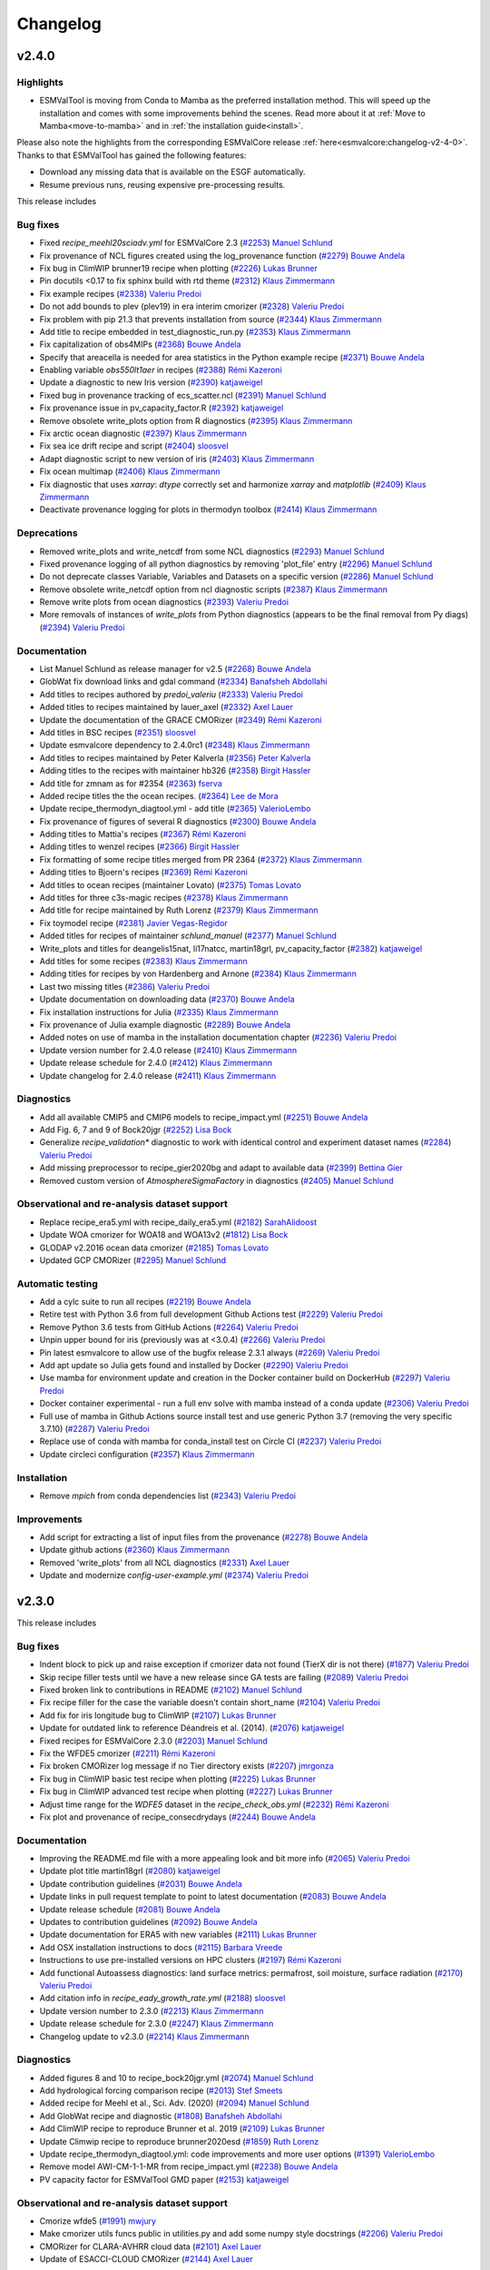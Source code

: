 .. _changelog:

Changelog
=========

.. _changelog-v2-4-0:

v2.4.0
------

Highlights
~~~~~~~~~~

- ESMValTool is moving from Conda to Mamba as the preferred installation method. This will speed up the
  installation and comes with some improvements behind the scenes.
  Read more about it at :ref:`Move to Mamba<move-to-mamba>` and in :ref:`the installation guide<install>`.

Please also note the highlights from the corresponding ESMValCore release :ref:`here<esmvalcore:changelog-v2-4-0>`.
Thanks to that ESMValTool has gained the following features:

- Download any missing data that is available on the ESGF automatically.
- Resume previous runs, reusing expensive pre-processing results.


This release includes

Bug fixes
~~~~~~~~~

-  Fixed `recipe_meehl20sciadv.yml` for ESMValCore 2.3 (`#2253 <https://github.com/ESMValGroup/ESMValTool/pull/2253>`__) `Manuel Schlund <https://github.com/schlunma>`__
-  Fix provenance of NCL figures created using the log_provenance function (`#2279 <https://github.com/ESMValGroup/ESMValTool/pull/2279>`__) `Bouwe Andela <https://github.com/bouweandela>`__
-  Fix bug in ClimWIP brunner19 recipe when plotting (`#2226 <https://github.com/ESMValGroup/ESMValTool/pull/2226>`__) `Lukas Brunner <https://github.com/lukasbrunner>`__
-  Pin docutils <0.17 to fix sphinx build with rtd theme (`#2312 <https://github.com/ESMValGroup/ESMValTool/pull/2312>`__) `Klaus Zimmermann <https://github.com/zklaus>`__
-  Fix example recipes (`#2338 <https://github.com/ESMValGroup/ESMValTool/pull/2338>`__) `Valeriu Predoi <https://github.com/valeriupredoi>`__
-  Do not add bounds to plev (plev19) in era interim cmorizer (`#2328 <https://github.com/ESMValGroup/ESMValTool/pull/2328>`__) `Valeriu Predoi <https://github.com/valeriupredoi>`__
-  Fix problem with pip 21.3 that prevents installation from source (`#2344 <https://github.com/ESMValGroup/ESMValTool/pull/2344>`__) `Klaus Zimmermann <https://github.com/zklaus>`__
-  Add title to recipe embedded in test_diagnostic_run.py (`#2353 <https://github.com/ESMValGroup/ESMValTool/pull/2353>`__) `Klaus Zimmermann <https://github.com/zklaus>`__
-  Fix capitalization of obs4MIPs (`#2368 <https://github.com/ESMValGroup/ESMValTool/pull/2368>`__) `Bouwe Andela <https://github.com/bouweandela>`__
-  Specify that areacella is needed for area statistics in the Python example recipe (`#2371 <https://github.com/ESMValGroup/ESMValTool/pull/2371>`__) `Bouwe Andela <https://github.com/bouweandela>`__
-  Enabling variable `obs550lt1aer` in recipes (`#2388 <https://github.com/ESMValGroup/ESMValTool/pull/2388>`__) `Rémi Kazeroni <https://github.com/remi-kazeroni>`__
-  Update a diagnostic to new Iris version (`#2390 <https://github.com/ESMValGroup/ESMValTool/pull/2390>`__) `katjaweigel <https://github.com/katjaweigel>`__
-  Fixed bug in provenance tracking of ecs_scatter.ncl (`#2391 <https://github.com/ESMValGroup/ESMValTool/pull/2391>`__) `Manuel Schlund <https://github.com/schlunma>`__
-  Fix provenance issue in pv_capacity_factor.R (`#2392 <https://github.com/ESMValGroup/ESMValTool/pull/2392>`__) `katjaweigel <https://github.com/katjaweigel>`__
-  Remove obsolete write_plots option from R diagnostics (`#2395 <https://github.com/ESMValGroup/ESMValTool/pull/2395>`__) `Klaus Zimmermann <https://github.com/zklaus>`__
-  Fix arctic ocean diagnostic (`#2397 <https://github.com/ESMValGroup/ESMValTool/pull/2397>`__) `Klaus Zimmermann <https://github.com/zklaus>`__
-  Fix sea ice drift recipe and script (`#2404 <https://github.com/ESMValGroup/ESMValTool/pull/2404>`__) `sloosvel <https://github.com/sloosvel>`__
-  Adapt diagnostic script to new version of iris (`#2403 <https://github.com/ESMValGroup/ESMValTool/pull/2403>`__) `Klaus Zimmermann <https://github.com/zklaus>`__
-  Fix ocean multimap (`#2406 <https://github.com/ESMValGroup/ESMValTool/pull/2406>`__) `Klaus Zimmermann <https://github.com/zklaus>`__
-  Fix diagnostic that uses `xarray`: `dtype` correctly set and harmonize `xarray` and `matplotlib` (`#2409 <https://github.com/ESMValGroup/ESMValTool/pull/2409>`__) `Klaus Zimmermann <https://github.com/zklaus>`__
-  Deactivate provenance logging for plots in thermodyn toolbox (`#2414 <https://github.com/ESMValGroup/ESMValTool/pull/2414>`__) `Klaus Zimmermann <https://github.com/zklaus>`__

Deprecations
~~~~~~~~~~~~

-  Removed write_plots and write_netcdf from some NCL diagnostics (`#2293 <https://github.com/ESMValGroup/ESMValTool/pull/2293>`__) `Manuel Schlund <https://github.com/schlunma>`__
-  Fixed provenance logging of all python diagnostics by removing 'plot_file' entry (`#2296 <https://github.com/ESMValGroup/ESMValTool/pull/2296>`__) `Manuel Schlund <https://github.com/schlunma>`__
-  Do not deprecate classes Variable, Variables and Datasets on a specific version (`#2286 <https://github.com/ESMValGroup/ESMValTool/pull/2286>`__) `Manuel Schlund <https://github.com/schlunma>`__
-  Remove obsolete write_netcdf option from ncl diagnostic scripts (`#2387 <https://github.com/ESMValGroup/ESMValTool/pull/2387>`__) `Klaus Zimmermann <https://github.com/zklaus>`__
-  Remove write plots from ocean diagnostics (`#2393 <https://github.com/ESMValGroup/ESMValTool/pull/2393>`__) `Valeriu Predoi <https://github.com/valeriupredoi>`__
-  More removals of instances of `write_plots` from Python diagnostics (appears to be the final removal from Py diags) (`#2394 <https://github.com/ESMValGroup/ESMValTool/pull/2394>`__) `Valeriu Predoi <https://github.com/valeriupredoi>`__

Documentation
~~~~~~~~~~~~~

-  List Manuel Schlund as release manager for v2.5 (`#2268 <https://github.com/ESMValGroup/ESMValTool/pull/2268>`__) `Bouwe Andela <https://github.com/bouweandela>`__
-  GlobWat fix download links and gdal command (`#2334 <https://github.com/ESMValGroup/ESMValTool/pull/2334>`__) `Banafsheh Abdollahi <https://github.com/babdollahi>`__
-  Add titles to recipes authored by `predoi_valeriu` (`#2333 <https://github.com/ESMValGroup/ESMValTool/pull/2333>`__) `Valeriu Predoi <https://github.com/valeriupredoi>`__
-  Added titles to recipes maintained by lauer_axel (`#2332 <https://github.com/ESMValGroup/ESMValTool/pull/2332>`__) `Axel Lauer <https://github.com/axel-lauer>`__
-  Update the documentation of the GRACE CMORizer (`#2349 <https://github.com/ESMValGroup/ESMValTool/pull/2349>`__) `Rémi Kazeroni <https://github.com/remi-kazeroni>`__
-  Add titles in BSC recipes (`#2351 <https://github.com/ESMValGroup/ESMValTool/pull/2351>`__) `sloosvel <https://github.com/sloosvel>`__
-  Update esmvalcore dependency to 2.4.0rc1 (`#2348 <https://github.com/ESMValGroup/ESMValTool/pull/2348>`__) `Klaus Zimmermann <https://github.com/zklaus>`__
-  Add titles to recipes maintained by Peter Kalverla (`#2356 <https://github.com/ESMValGroup/ESMValTool/pull/2356>`__) `Peter Kalverla <https://github.com/Peter9192>`__
-  Adding titles to the recipes with maintainer hb326 (`#2358 <https://github.com/ESMValGroup/ESMValTool/pull/2358>`__) `Birgit Hassler <https://github.com/hb326>`__
-  Add title for zmnam as for #2354 (`#2363 <https://github.com/ESMValGroup/ESMValTool/pull/2363>`__) `fserva <https://github.com/fserva>`__
-  Added recipe titles the the ocean recipes.  (`#2364 <https://github.com/ESMValGroup/ESMValTool/pull/2364>`__) `Lee de Mora <https://github.com/ledm>`__
-  Update recipe_thermodyn_diagtool.yml - add title (`#2365 <https://github.com/ESMValGroup/ESMValTool/pull/2365>`__) `ValerioLembo <https://github.com/ValerioLembo>`__
-  Fix provenance of figures of several R diagnostics (`#2300 <https://github.com/ESMValGroup/ESMValTool/pull/2300>`__) `Bouwe Andela <https://github.com/bouweandela>`__
-  Adding titles to Mattia's recipes (`#2367 <https://github.com/ESMValGroup/ESMValTool/pull/2367>`__) `Rémi Kazeroni <https://github.com/remi-kazeroni>`__
-  Adding titles to wenzel recipes (`#2366 <https://github.com/ESMValGroup/ESMValTool/pull/2366>`__) `Birgit Hassler <https://github.com/hb326>`__
-  Fix formatting of some recipe titles merged from PR 2364 (`#2372 <https://github.com/ESMValGroup/ESMValTool/pull/2372>`__) `Klaus Zimmermann <https://github.com/zklaus>`__
-  Adding titles to Bjoern's recipes (`#2369 <https://github.com/ESMValGroup/ESMValTool/pull/2369>`__) `Rémi Kazeroni <https://github.com/remi-kazeroni>`__
-  Add titles to ocean recipes (maintainer Lovato) (`#2375 <https://github.com/ESMValGroup/ESMValTool/pull/2375>`__) `Tomas Lovato <https://github.com/tomaslovato>`__
-  Add titles for three c3s-magic recipes (`#2378 <https://github.com/ESMValGroup/ESMValTool/pull/2378>`__) `Klaus Zimmermann <https://github.com/zklaus>`__
-  Add title for recipe maintained by Ruth Lorenz (`#2379 <https://github.com/ESMValGroup/ESMValTool/pull/2379>`__) `Klaus Zimmermann <https://github.com/zklaus>`__
-  Fix toymodel recipe (`#2381 <https://github.com/ESMValGroup/ESMValTool/pull/2381>`__) `Javier Vegas-Regidor <https://github.com/jvegasbsc>`__
-  Added titles for recipes of maintainer `schlund_manuel` (`#2377 <https://github.com/ESMValGroup/ESMValTool/pull/2377>`__) `Manuel Schlund <https://github.com/schlunma>`__
-  Write_plots and titles for deangelis15nat, li17natcc, martin18grl, pv_capacity_factor (`#2382 <https://github.com/ESMValGroup/ESMValTool/pull/2382>`__) `katjaweigel <https://github.com/katjaweigel>`__
-  Add titles for some recipes (`#2383 <https://github.com/ESMValGroup/ESMValTool/pull/2383>`__) `Klaus Zimmermann <https://github.com/zklaus>`__
-  Adding titles for recipes by von Hardenberg and Arnone (`#2384 <https://github.com/ESMValGroup/ESMValTool/pull/2384>`__) `Klaus Zimmermann <https://github.com/zklaus>`__
-  Last two missing titles (`#2386 <https://github.com/ESMValGroup/ESMValTool/pull/2386>`__) `Valeriu Predoi <https://github.com/valeriupredoi>`__
-  Update documentation on downloading data (`#2370 <https://github.com/ESMValGroup/ESMValTool/pull/2370>`__) `Bouwe Andela <https://github.com/bouweandela>`__
-  Fix installation instructions for Julia (`#2335 <https://github.com/ESMValGroup/ESMValTool/pull/2335>`__) `Klaus Zimmermann <https://github.com/zklaus>`__
-  Fix provenance of Julia example diagnostic (`#2289 <https://github.com/ESMValGroup/ESMValTool/pull/2289>`__) `Bouwe Andela <https://github.com/bouweandela>`__
-  Added notes on use of mamba in the installation documentation chapter (`#2236 <https://github.com/ESMValGroup/ESMValTool/pull/2236>`__) `Valeriu Predoi <https://github.com/valeriupredoi>`__
-  Update version number for 2.4.0 release (`#2410 <https://github.com/ESMValGroup/ESMValTool/pull/2410>`__) `Klaus Zimmermann <https://github.com/zklaus>`__
-  Update release schedule for 2.4.0 (`#2412 <https://github.com/ESMValGroup/ESMValTool/pull/2412>`__) `Klaus Zimmermann <https://github.com/zklaus>`__
-  Update changelog for 2.4.0 release (`#2411 <https://github.com/ESMValGroup/ESMValTool/pull/2411>`__) `Klaus Zimmermann <https://github.com/zklaus>`__

Diagnostics
~~~~~~~~~~~

-  Add all available CMIP5 and CMIP6 models to recipe_impact.yml (`#2251 <https://github.com/ESMValGroup/ESMValTool/pull/2251>`__) `Bouwe Andela <https://github.com/bouweandela>`__
-  Add Fig. 6, 7 and 9 of Bock20jgr (`#2252 <https://github.com/ESMValGroup/ESMValTool/pull/2252>`__) `Lisa Bock <https://github.com/LisaBock>`__
-  Generalize `recipe_validation*` diagnostic to work with identical control and experiment dataset names (`#2284 <https://github.com/ESMValGroup/ESMValTool/pull/2284>`__) `Valeriu Predoi <https://github.com/valeriupredoi>`__
-  Add missing preprocessor to recipe_gier2020bg and adapt to available data (`#2399 <https://github.com/ESMValGroup/ESMValTool/pull/2399>`__) `Bettina Gier <https://github.com/bettina-gier>`__
-  Removed custom version of `AtmosphereSigmaFactory` in diagnostics (`#2405 <https://github.com/ESMValGroup/ESMValTool/pull/2405>`__) `Manuel Schlund <https://github.com/schlunma>`__

Observational and re-analysis dataset support
~~~~~~~~~~~~~~~~~~~~~~~~~~~~~~~~~~~~~~~~~~~~~

-  Replace recipe_era5.yml with recipe_daily_era5.yml (`#2182 <https://github.com/ESMValGroup/ESMValTool/pull/2182>`__) `SarahAlidoost <https://github.com/SarahAlidoost>`__
-  Update WOA cmorizer for WOA18 and WOA13v2 (`#1812 <https://github.com/ESMValGroup/ESMValTool/pull/1812>`__) `Lisa Bock <https://github.com/LisaBock>`__
-  GLODAP v2.2016 ocean data cmorizer (`#2185 <https://github.com/ESMValGroup/ESMValTool/pull/2185>`__) `Tomas Lovato <https://github.com/tomaslovato>`__
-  Updated GCP CMORizer (`#2295 <https://github.com/ESMValGroup/ESMValTool/pull/2295>`__) `Manuel Schlund <https://github.com/schlunma>`__

Automatic testing
~~~~~~~~~~~~~~~~~

-  Add a cylc suite to run all recipes (`#2219 <https://github.com/ESMValGroup/ESMValTool/pull/2219>`__) `Bouwe Andela <https://github.com/bouweandela>`__
-  Retire test with Python 3.6 from full development Github Actions test (`#2229 <https://github.com/ESMValGroup/ESMValTool/pull/2229>`__) `Valeriu Predoi <https://github.com/valeriupredoi>`__
-  Remove Python 3.6 tests from GitHub Actions (`#2264 <https://github.com/ESMValGroup/ESMValTool/pull/2264>`__) `Valeriu Predoi <https://github.com/valeriupredoi>`__
-  Unpin upper bound for iris (previously was at <3.0.4) (`#2266 <https://github.com/ESMValGroup/ESMValTool/pull/2266>`__) `Valeriu Predoi <https://github.com/valeriupredoi>`__
-  Pin latest esmvalcore to allow use of the bugfix release 2.3.1 always (`#2269 <https://github.com/ESMValGroup/ESMValTool/pull/2269>`__) `Valeriu Predoi <https://github.com/valeriupredoi>`__
-  Add apt update so Julia gets found and installed by Docker (`#2290 <https://github.com/ESMValGroup/ESMValTool/pull/2290>`__) `Valeriu Predoi <https://github.com/valeriupredoi>`__
-  Use mamba for environment update and creation in the Docker container build on DockerHub (`#2297 <https://github.com/ESMValGroup/ESMValTool/pull/2297>`__) `Valeriu Predoi <https://github.com/valeriupredoi>`__
-  Docker container experimental - run a full env solve with mamba instead of a conda update (`#2306 <https://github.com/ESMValGroup/ESMValTool/pull/2306>`__) `Valeriu Predoi <https://github.com/valeriupredoi>`__
-  Full use of mamba in Github Actions source install test and use generic Python 3.7 (removing the very specific 3.7.10) (`#2287 <https://github.com/ESMValGroup/ESMValTool/pull/2287>`__) `Valeriu Predoi <https://github.com/valeriupredoi>`__
-  Replace use of conda with mamba for conda_install test on Circle CI (`#2237 <https://github.com/ESMValGroup/ESMValTool/pull/2237>`__) `Valeriu Predoi <https://github.com/valeriupredoi>`__
-  Update circleci configuration (`#2357 <https://github.com/ESMValGroup/ESMValTool/pull/2357>`__) `Klaus Zimmermann <https://github.com/zklaus>`__

Installation
~~~~~~~~~~~~

-  Remove `mpich` from conda dependencies list (`#2343 <https://github.com/ESMValGroup/ESMValTool/pull/2343>`__) `Valeriu Predoi <https://github.com/valeriupredoi>`__

Improvements
~~~~~~~~~~~~

-  Add script for extracting a list of input files from the provenance (`#2278 <https://github.com/ESMValGroup/ESMValTool/pull/2278>`__) `Bouwe Andela <https://github.com/bouweandela>`__
-  Update github actions (`#2360 <https://github.com/ESMValGroup/ESMValTool/pull/2360>`__) `Klaus Zimmermann <https://github.com/zklaus>`__
-  Removed 'write_plots' from all NCL diagnostics (`#2331 <https://github.com/ESMValGroup/ESMValTool/pull/2331>`__) `Axel Lauer <https://github.com/axel-lauer>`__
-  Update and modernize `config-user-example.yml` (`#2374 <https://github.com/ESMValGroup/ESMValTool/pull/2374>`__) `Valeriu Predoi <https://github.com/valeriupredoi>`__


.. _changelog-v2-3-0:

v2.3.0
------

This release includes

Bug fixes
~~~~~~~~~

-  Indent block to pick up and raise exception if cmorizer data not found (TierX dir is not there) (`#1877 <https://github.com/ESMValGroup/ESMValTool/pull/1877>`__) `Valeriu Predoi <https://github.com/valeriupredoi>`__
-  Skip recipe filler tests until we have a new release since GA tests are failing (`#2089 <https://github.com/ESMValGroup/ESMValTool/pull/2089>`__) `Valeriu Predoi <https://github.com/valeriupredoi>`__
-  Fixed broken link to contributions in README (`#2102 <https://github.com/ESMValGroup/ESMValTool/pull/2102>`__) `Manuel Schlund <https://github.com/schlunma>`__
-  Fix recipe filler for the case the variable doesn't contain short_name (`#2104 <https://github.com/ESMValGroup/ESMValTool/pull/2104>`__) `Valeriu Predoi <https://github.com/valeriupredoi>`__
-  Add fix for iris longitude bug to ClimWIP (`#2107 <https://github.com/ESMValGroup/ESMValTool/pull/2107>`__) `Lukas Brunner <https://github.com/lukasbrunner>`__
-  Update for outdated link to reference Déandreis et al. (2014). (`#2076 <https://github.com/ESMValGroup/ESMValTool/pull/2076>`__) `katjaweigel <https://github.com/katjaweigel>`__
-  Fixed recipes for ESMValCore 2.3.0 (`#2203 <https://github.com/ESMValGroup/ESMValTool/pull/2203>`__) `Manuel Schlund <https://github.com/schlunma>`__
-  Fix the WFDE5 cmorizer (`#2211 <https://github.com/ESMValGroup/ESMValTool/pull/2211>`__) `Rémi Kazeroni <https://github.com/remi-kazeroni>`__
-  Fix broken CMORizer log message if no Tier directory exists (`#2207 <https://github.com/ESMValGroup/ESMValTool/pull/2207>`__) `jmrgonza <https://github.com/jmrgonza>`__
-  Fix bug in ClimWIP basic test recipe when plotting (`#2225 <https://github.com/ESMValGroup/ESMValTool/pull/2225>`__) `Lukas Brunner <https://github.com/lukasbrunner>`__
-  Fix bug in ClimWIP advanced test recipe when plotting (`#2227 <https://github.com/ESMValGroup/ESMValTool/pull/2227>`__) `Lukas Brunner <https://github.com/lukasbrunner>`__
-  Adjust time range for the `WDFE5` dataset in the `recipe_check_obs.yml` (`#2232 <https://github.com/ESMValGroup/ESMValTool/pull/2232>`__) `Rémi Kazeroni <https://github.com/remi-kazeroni>`__
-  Fix plot and provenance of recipe_consecdrydays (`#2244 <https://github.com/ESMValGroup/ESMValTool/pull/2244>`__) `Bouwe Andela <https://github.com/bouweandela>`__

Documentation
~~~~~~~~~~~~~

-  Improving the README.md file with a more appealing look and bit more info (`#2065 <https://github.com/ESMValGroup/ESMValTool/pull/2065>`__) `Valeriu Predoi <https://github.com/valeriupredoi>`__
-  Update plot title martin18grl (`#2080 <https://github.com/ESMValGroup/ESMValTool/pull/2080>`__) `katjaweigel <https://github.com/katjaweigel>`__
-  Update contribution guidelines (`#2031 <https://github.com/ESMValGroup/ESMValTool/pull/2031>`__) `Bouwe Andela <https://github.com/bouweandela>`__
-  Update links in pull request template to point to latest documentation (`#2083 <https://github.com/ESMValGroup/ESMValTool/pull/2083>`__) `Bouwe Andela <https://github.com/bouweandela>`__
-  Update release schedule (`#2081 <https://github.com/ESMValGroup/ESMValTool/pull/2081>`__) `Bouwe Andela <https://github.com/bouweandela>`__
-  Updates to contribution guidelines (`#2092 <https://github.com/ESMValGroup/ESMValTool/pull/2092>`__) `Bouwe Andela <https://github.com/bouweandela>`__
-  Update documentation for ERA5 with new variables (`#2111 <https://github.com/ESMValGroup/ESMValTool/pull/2111>`__) `Lukas Brunner <https://github.com/lukasbrunner>`__
-  Add OSX installation instructions to docs (`#2115 <https://github.com/ESMValGroup/ESMValTool/pull/2115>`__) `Barbara Vreede <https://github.com/bvreede>`__
-  Instructions to use pre-installed versions on HPC clusters (`#2197 <https://github.com/ESMValGroup/ESMValTool/pull/2197>`__) `Rémi Kazeroni <https://github.com/remi-kazeroni>`__
-  Add functional Autoassess diagnostics: land surface metrics: permafrost, soil moisture, surface radiation (`#2170 <https://github.com/ESMValGroup/ESMValTool/pull/2170>`__) `Valeriu Predoi <https://github.com/valeriupredoi>`__
-  Add citation info in `recipe_eady_growth_rate.yml` (`#2188 <https://github.com/ESMValGroup/ESMValTool/pull/2188>`__) `sloosvel <https://github.com/sloosvel>`__
-  Update version number to 2.3.0 (`#2213 <https://github.com/ESMValGroup/ESMValTool/pull/2213>`__) `Klaus Zimmermann <https://github.com/zklaus>`__
-  Update release schedule for 2.3.0 (`#2247 <https://github.com/ESMValGroup/ESMValTool/pull/2247>`__) `Klaus Zimmermann <https://github.com/zklaus>`__
-  Changelog update to v2.3.0 (`#2214 <https://github.com/ESMValGroup/ESMValTool/pull/2214>`__) `Klaus Zimmermann <https://github.com/zklaus>`__

Diagnostics
~~~~~~~~~~~

-  Added figures 8 and 10 to recipe_bock20jgr.yml (`#2074 <https://github.com/ESMValGroup/ESMValTool/pull/2074>`__) `Manuel Schlund <https://github.com/schlunma>`__
-  Add hydrological forcing comparison recipe (`#2013 <https://github.com/ESMValGroup/ESMValTool/pull/2013>`__) `Stef Smeets <https://github.com/stefsmeets>`__
-  Added recipe for Meehl et al., Sci. Adv. (2020) (`#2094 <https://github.com/ESMValGroup/ESMValTool/pull/2094>`__) `Manuel Schlund <https://github.com/schlunma>`__
-  Add GlobWat recipe and diagnostic  (`#1808 <https://github.com/ESMValGroup/ESMValTool/pull/1808>`__) `Banafsheh Abdollahi <https://github.com/babdollahi>`__
-  Add ClimWIP recipe to reproduce Brunner et al. 2019 (`#2109 <https://github.com/ESMValGroup/ESMValTool/pull/2109>`__) `Lukas Brunner <https://github.com/lukasbrunner>`__
-  Update Climwip recipe to reproduce brunner2020esd (`#1859 <https://github.com/ESMValGroup/ESMValTool/pull/1859>`__) `Ruth Lorenz <https://github.com/ruthlorenz>`__
-  Update recipe_thermodyn_diagtool.yml: code improvements and more user options (`#1391 <https://github.com/ESMValGroup/ESMValTool/pull/1391>`__) `ValerioLembo <https://github.com/ValerioLembo>`__
-  Remove model AWI-CM-1-1-MR from recipe_impact.yml (`#2238 <https://github.com/ESMValGroup/ESMValTool/pull/2238>`__) `Bouwe Andela <https://github.com/bouweandela>`__
-  PV capacity factor for ESMValTool GMD paper  (`#2153 <https://github.com/ESMValGroup/ESMValTool/pull/2153>`__) `katjaweigel <https://github.com/katjaweigel>`__

Observational and re-analysis dataset support
~~~~~~~~~~~~~~~~~~~~~~~~~~~~~~~~~~~~~~~~~~~~~

-  Cmorize wfde5 (`#1991 <https://github.com/ESMValGroup/ESMValTool/pull/1991>`__) `mwjury <https://github.com/mwjury>`__
-  Make cmorizer utils funcs public in utilities.py and add some numpy style docstrings (`#2206 <https://github.com/ESMValGroup/ESMValTool/pull/2206>`__) `Valeriu Predoi <https://github.com/valeriupredoi>`__
-  CMORizer for CLARA-AVHRR cloud data (`#2101 <https://github.com/ESMValGroup/ESMValTool/pull/2101>`__) `Axel Lauer <https://github.com/axel-lauer>`__
-  Update of ESACCI-CLOUD CMORizer (`#2144 <https://github.com/ESMValGroup/ESMValTool/pull/2144>`__) `Axel Lauer <https://github.com/axel-lauer>`__

Automatic testing
~~~~~~~~~~~~~~~~~

-  Force latest Python in empty environment in conda install CI test (`#2069 <https://github.com/ESMValGroup/ESMValTool/pull/2069>`__) `Valeriu Predoi <https://github.com/valeriupredoi>`__
-  Removed imports from private sklearn modules and improved test coverage of custom_sklearn.py (`#2078 <https://github.com/ESMValGroup/ESMValTool/pull/2078>`__) `Manuel Schlund <https://github.com/schlunma>`__
-  Move private _(global)_stock_cube from esmvacore.preprocessor._regrid to cmorizer (`#2087 <https://github.com/ESMValGroup/ESMValTool/pull/2087>`__) `Valeriu Predoi <https://github.com/valeriupredoi>`__
-  Try mamba install esmvaltool (`#2125 <https://github.com/ESMValGroup/ESMValTool/pull/2125>`__) `Valeriu Predoi <https://github.com/valeriupredoi>`__
-  Reinstate OSX Github Action tests (`#2110 <https://github.com/ESMValGroup/ESMValTool/pull/2110>`__) `Valeriu Predoi <https://github.com/valeriupredoi>`__
-  Pin mpich to avoid default install of 3.4.1 and 3.4.2 with external_0 builds (`#2220 <https://github.com/ESMValGroup/ESMValTool/pull/2220>`__) `Valeriu Predoi <https://github.com/valeriupredoi>`__
-  Include test sources in distribution (`#2234 <https://github.com/ESMValGroup/ESMValTool/pull/2234>`__) `Klaus Zimmermann <https://github.com/zklaus>`__
-  Pin `iris<3.0.4` to ensure we still (sort of) support Python 3.6 (`#2246 <https://github.com/ESMValGroup/ESMValTool/pull/2246>`__) `Valeriu Predoi <https://github.com/valeriupredoi>`__

Installation
~~~~~~~~~~~~

-  Fix conda build by skipping documentation test (`#2058 <https://github.com/ESMValGroup/ESMValTool/pull/2058>`__) `Javier Vegas-Regidor <https://github.com/jvegasbsc>`__
-  Update pin on esmvalcore pick up esmvalcore=2.3.0 (`#2200 <https://github.com/ESMValGroup/ESMValTool/pull/2200>`__) `Valeriu Predoi <https://github.com/valeriupredoi>`__
-  Pin Python to 3.9 for development installation (`#2208 <https://github.com/ESMValGroup/ESMValTool/pull/2208>`__) `Bouwe Andela <https://github.com/bouweandela>`__

Improvements
~~~~~~~~~~~~

-  Add EUCP and IS-ENES3 projects to config-references (`#2066 <https://github.com/ESMValGroup/ESMValTool/pull/2066>`__) `Peter Kalverla <https://github.com/Peter9192>`__
-  Fix flake8 tests on CircleCI (`#2070 <https://github.com/ESMValGroup/ESMValTool/pull/2070>`__) `Bouwe Andela <https://github.com/bouweandela>`__
-  Added recipe filler. (`#1707 <https://github.com/ESMValGroup/ESMValTool/pull/1707>`__) `Lee de Mora <https://github.com/ledm>`__
-  Update use of fx vars to new syntax  (`#2145 <https://github.com/ESMValGroup/ESMValTool/pull/2145>`__) `sloosvel <https://github.com/sloosvel>`__
-  Add recipe for climate impact research (`#2072 <https://github.com/ESMValGroup/ESMValTool/pull/2072>`__) `Peter Kalverla <https://github.com/Peter9192>`__
-  Update references "master" to "main" (`#2172 <https://github.com/ESMValGroup/ESMValTool/pull/2172>`__) `Axel Lauer <https://github.com/axel-lauer>`__
-  Force git to ignore VSCode workspace files (`#2186 <https://github.com/ESMValGroup/ESMValTool/pull/2186>`__) `Javier Vegas-Regidor <https://github.com/jvegasbsc>`__
-  Update to new ESMValTool logo (`#2168 <https://github.com/ESMValGroup/ESMValTool/pull/2168>`__) `Axel Lauer <https://github.com/axel-lauer>`__
-  Python cmorizers for CDR1 and CDR2 ESACCI H2O (TCWV=prw) data. (`#2152 <https://github.com/ESMValGroup/ESMValTool/pull/2152>`__) `katjaweigel <https://github.com/katjaweigel>`__
-  Remove obsolete conda package (closes #2100) (`#2103 <https://github.com/ESMValGroup/ESMValTool/pull/2103>`__) `Klaus Zimmermann <https://github.com/zklaus>`__

.. _changelog-v2-2-0:

v2.2.0
------

Highlights
~~~~~~~~~~

ESMValTool is now using the recently released `Iris 3 <https://scitools-iris.readthedocs.io/en/latest/whatsnew/3.0.html>`__.
We acknowledge that this change may impact your work, as Iris 3 introduces
several changes that are not backward-compatible, but we think that moving forward is the best
decision for the tool in the long term.


This release includes

Bug fixes
~~~~~~~~~

-  Bugfix: time weights in time_operations (`#1956 <https://github.com/ESMValGroup/ESMValTool/pull/1956>`__) `Axel Lauer <https://github.com/axel-lauer>`__
-  Fix issues with bibtex references (`#1955 <https://github.com/ESMValGroup/ESMValTool/pull/1955>`__) `Stef Smeets <https://github.com/stefsmeets>`__
-  Fix ImportError for `configure_logging` (`#1976 <https://github.com/ESMValGroup/ESMValTool/pull/1976>`__) `Stef Smeets <https://github.com/stefsmeets>`__
-  Add required functional parameters for extract time in recipe_er5.yml (`#1978 <https://github.com/ESMValGroup/ESMValTool/pull/1978>`__) `Valeriu Predoi <https://github.com/valeriupredoi>`__
-  Revert "Fix ImportError for `configure_logging`" (`#1992 <https://github.com/ESMValGroup/ESMValTool/pull/1992>`__) `Bouwe Andela <https://github.com/bouweandela>`__
-  Fix import of esmvalcore _logging module in cmorize_obs.py (`#2020 <https://github.com/ESMValGroup/ESMValTool/pull/2020>`__) `Valeriu Predoi <https://github.com/valeriupredoi>`__
-  Fix logging import in cmorize_obs again since last merge was nulled by pre-commit hooks (`#2022 <https://github.com/ESMValGroup/ESMValTool/pull/2022>`__) `Valeriu Predoi <https://github.com/valeriupredoi>`__
-  Refactor the functions in derive_evspsblpot due to new iris (`#2023 <https://github.com/ESMValGroup/ESMValTool/pull/2023>`__) `SarahAlidoost <https://github.com/SarahAlidoost>`__
-  Avoid importing private ESMValCore functions in CMORizer (`#2027 <https://github.com/ESMValGroup/ESMValTool/pull/2027>`__) `Bouwe Andela <https://github.com/bouweandela>`__
-  Fix extract_seasons in validation recipe  (`#2054 <https://github.com/ESMValGroup/ESMValTool/pull/2054>`__) `Javier Vegas-Regidor <https://github.com/jvegasbsc>`__

Deprecations
~~~~~~~~~~~~

-  Deprecate classes Variable, Variables and Datasets (`#1944 <https://github.com/ESMValGroup/ESMValTool/pull/1944>`__) `Manuel Schlund <https://github.com/schlunma>`__
-  Python 3.9: remove pynio as dependency and replace with rasterio and pin Matplotlib>3.3.1 and pin cartopy>=0.18 (`#1997 <https://github.com/ESMValGroup/ESMValTool/pull/1997>`__) `Valeriu Predoi <https://github.com/valeriupredoi>`__
-  Removed write_plots and write_netcdf in some python diagnostics (`#2036 <https://github.com/ESMValGroup/ESMValTool/pull/2036>`__) `Manuel Schlund <https://github.com/schlunma>`__

Documentation
~~~~~~~~~~~~~

-  Update instructions on making a release (`#1867 <https://github.com/ESMValGroup/ESMValTool/pull/1867>`__) `Bouwe Andela <https://github.com/bouweandela>`__
-  Update review.rst (`#1917 <https://github.com/ESMValGroup/ESMValTool/pull/1917>`__) `Axel Lauer <https://github.com/axel-lauer>`__
-  Add guidance on how to review a pull request (`#1872 <https://github.com/ESMValGroup/ESMValTool/pull/1872>`__) `Bouwe Andela <https://github.com/bouweandela>`__
-  Adding tutorial links to documentation (`#1927 <https://github.com/ESMValGroup/ESMValTool/pull/1927>`__) `Birgit Hassler <https://github.com/hb326>`__
-  Added bibtex file for schlund20jgr (`#1928 <https://github.com/ESMValGroup/ESMValTool/pull/1928>`__) `Manuel Schlund <https://github.com/schlunma>`__
-  Documentation contact added the actual email for the mailing list (`#1938 <https://github.com/ESMValGroup/ESMValTool/pull/1938>`__) `Valeriu Predoi <https://github.com/valeriupredoi>`__
-  Make CircleCI badge specific to main branch (`#1831 <https://github.com/ESMValGroup/ESMValTool/pull/1831>`__) `Bouwe Andela <https://github.com/bouweandela>`__
-  Documentation on how to move code from a private repository to a public repository (`#1920 <https://github.com/ESMValGroup/ESMValTool/pull/1920>`__) `Birgit Hassler <https://github.com/hb326>`__
-  Refine pull request review guidelines (`#1924 <https://github.com/ESMValGroup/ESMValTool/pull/1924>`__) `Stef Smeets <https://github.com/stefsmeets>`__
-  Update release schedule (`#1948 <https://github.com/ESMValGroup/ESMValTool/pull/1948>`__) `Klaus Zimmermann <https://github.com/zklaus>`__
-  Improve contact info and move to more prominent location (`#1950 <https://github.com/ESMValGroup/ESMValTool/pull/1950>`__) `Bouwe Andela <https://github.com/bouweandela>`__
-  Add some maintainers to some recipes that are missing them (`#1970 <https://github.com/ESMValGroup/ESMValTool/pull/1970>`__) `Valeriu Predoi <https://github.com/valeriupredoi>`__
-  Update core team info (`#1973 <https://github.com/ESMValGroup/ESMValTool/pull/1973>`__) `Axel Lauer <https://github.com/axel-lauer>`__
-  Combine installation from source instructions and add common issues (`#1971 <https://github.com/ESMValGroup/ESMValTool/pull/1971>`__) `Bouwe Andela <https://github.com/bouweandela>`__
-  Update iris documentation URL for sphinx (`#2003 <https://github.com/ESMValGroup/ESMValTool/pull/2003>`__) `Bouwe Andela <https://github.com/bouweandela>`__
-  Fix iris documentation link(s) with new iris3 location on readthedocs (`#2012 <https://github.com/ESMValGroup/ESMValTool/pull/2012>`__) `Valeriu Predoi <https://github.com/valeriupredoi>`__
-  Document how to run tests for installation verification  (`#1847 <https://github.com/ESMValGroup/ESMValTool/pull/1847>`__) `Valeriu Predoi <https://github.com/valeriupredoi>`__
-  List Remi Kazeroni as a code owner and sole merger of CMORizers (`#2017 <https://github.com/ESMValGroup/ESMValTool/pull/2017>`__) `Bouwe Andela <https://github.com/bouweandela>`__
-  Install documentation: mention that we build conda package with python>=3.7 (`#2030 <https://github.com/ESMValGroup/ESMValTool/pull/2030>`__) `Valeriu Predoi <https://github.com/valeriupredoi>`__
-  Recipe and documentation update for ERA5-Land. (`#1906 <https://github.com/ESMValGroup/ESMValTool/pull/1906>`__) `katjaweigel <https://github.com/katjaweigel>`__
-  Update changelog and changelog tool for v2.2.0 (`#2043 <https://github.com/ESMValGroup/ESMValTool/pull/2043>`__) `Javier Vegas-Regidor <https://github.com/jvegasbsc>`__
-  Final update to the changelog for v2.2.0 (`#2056 <https://github.com/ESMValGroup/ESMValTool/pull/2056>`__) `Javier Vegas-Regidor <https://github.com/jvegasbsc>`__

Diagnostics
~~~~~~~~~~~

-  Add mapplot diagnostic to ClimWIP (`#1864 <https://github.com/ESMValGroup/ESMValTool/pull/1864>`__) `Lukas Brunner <https://github.com/lukasbrunner>`__
-  Add the option to weight variable groups in ClimWIP (`#1856 <https://github.com/ESMValGroup/ESMValTool/pull/1856>`__) `Lukas Brunner <https://github.com/lukasbrunner>`__
-  Implementation of ensemble member recognition to the ClimWIP diagnostic (`#1852 <https://github.com/ESMValGroup/ESMValTool/pull/1852>`__) `Lukas Brunner <https://github.com/lukasbrunner>`__
-  Restructure ClimWIP (`#1919 <https://github.com/ESMValGroup/ESMValTool/pull/1919>`__) `Lukas Brunner <https://github.com/lukasbrunner>`__
-  Diagnostic for recipe_eyring13jgr.yml Fig. 12 (`#1922 <https://github.com/ESMValGroup/ESMValTool/pull/1922>`__) `Lisa Bock <https://github.com/LisaBock>`__
-  Added changes in shared functions necessary for schlund20esd (`#1967 <https://github.com/ESMValGroup/ESMValTool/pull/1967>`__) `Manuel Schlund <https://github.com/schlunma>`__
-  Adding recipe and diagnostics for Gier et al 2020 (`#1914 <https://github.com/ESMValGroup/ESMValTool/pull/1914>`__) `Bettina Gier <https://github.com/bettina-gier>`__
-  Added recipe, diagnostics and documentation for Schlund et al., ESD (2020) (`#2015 <https://github.com/ESMValGroup/ESMValTool/pull/2015>`__) `Manuel Schlund <https://github.com/schlunma>`__
-  Add PRIMAVERA Eady Growth Rate diagnostic (`#1285 <https://github.com/ESMValGroup/ESMValTool/pull/1285>`__) `sloosvel <https://github.com/sloosvel>`__
-  Implement shape parameter calibration for ClimWIP (`#1905 <https://github.com/ESMValGroup/ESMValTool/pull/1905>`__) `Lukas Brunner <https://github.com/lukasbrunner>`__

Observational and re-analysis dataset support
~~~~~~~~~~~~~~~~~~~~~~~~~~~~~~~~~~~~~~~~~~~~~

-  Extended ESRL cmorizer (`#1937 <https://github.com/ESMValGroup/ESMValTool/pull/1937>`__) `Bettina Gier <https://github.com/bettina-gier>`__
-  Cmorizer for GRACE data (`#1694 <https://github.com/ESMValGroup/ESMValTool/pull/1694>`__) `bascrezee <https://github.com/bascrezee>`__
-  Cmorizer for latest ESACCI-SST data (`#1895 <https://github.com/ESMValGroup/ESMValTool/pull/1895>`__) `Valeriu Predoi <https://github.com/valeriupredoi>`__
-  Fix longitude in ESRL cmorizer (`#1988 <https://github.com/ESMValGroup/ESMValTool/pull/1988>`__) `Bettina Gier <https://github.com/bettina-gier>`__
-  Selectively turn off fixing bounds for coordinates during cmorization with utilities.py (`#2014 <https://github.com/ESMValGroup/ESMValTool/pull/2014>`__) `Valeriu Predoi <https://github.com/valeriupredoi>`__
-  Cmorize hadcrut5 (`#1977 <https://github.com/ESMValGroup/ESMValTool/pull/1977>`__) `mwjury <https://github.com/mwjury>`__
-  Cmorize gpcc masking (`#1995 <https://github.com/ESMValGroup/ESMValTool/pull/1995>`__) `mwjury <https://github.com/mwjury>`__
-  Cmorize_utils_save_1mon_Amon (`#1990 <https://github.com/ESMValGroup/ESMValTool/pull/1990>`__) `mwjury <https://github.com/mwjury>`__
-  Cmorize gpcc fix (`#1982 <https://github.com/ESMValGroup/ESMValTool/pull/1982>`__) `mwjury <https://github.com/mwjury>`__
-  Fix flake8 raised by develop test in cmorize_obs_gpcc.py (`#2038 <https://github.com/ESMValGroup/ESMValTool/pull/2038>`__) `Valeriu Predoi <https://github.com/valeriupredoi>`__

Automatic testing
~~~~~~~~~~~~~~~~~

-  Switched miniconda conda setup hooks for Github Actions workflows (`#1913 <https://github.com/ESMValGroup/ESMValTool/pull/1913>`__) `Valeriu Predoi <https://github.com/valeriupredoi>`__
-  Fix style issue (`#1929 <https://github.com/ESMValGroup/ESMValTool/pull/1929>`__) `Bouwe Andela <https://github.com/bouweandela>`__
-  Fix mlr test with solution that works for CentOS too (`#1936 <https://github.com/ESMValGroup/ESMValTool/pull/1936>`__) `Valeriu Predoi <https://github.com/valeriupredoi>`__
-  Temporary deactivation Github Actions on OSX (`#1939 <https://github.com/ESMValGroup/ESMValTool/pull/1939>`__) `Valeriu Predoi <https://github.com/valeriupredoi>`__
-  Fix conda installation test on CircleCI (`#1952 <https://github.com/ESMValGroup/ESMValTool/pull/1952>`__) `Bouwe Andela <https://github.com/bouweandela>`__
-  Github Actions: change time for cron job that installs from conda (`#1969 <https://github.com/ESMValGroup/ESMValTool/pull/1969>`__) `Valeriu Predoi <https://github.com/valeriupredoi>`__
-  CI upload relevant artifacts for test job (`#1999 <https://github.com/ESMValGroup/ESMValTool/pull/1999>`__) `Valeriu Predoi <https://github.com/valeriupredoi>`__
-  Github Actions test that runs with the latest ESMValCore main (`#1989 <https://github.com/ESMValGroup/ESMValTool/pull/1989>`__) `Valeriu Predoi <https://github.com/valeriupredoi>`__
-  Introduce python 39 in Github Actions tests (`#2029 <https://github.com/ESMValGroup/ESMValTool/pull/2029>`__) `Valeriu Predoi <https://github.com/valeriupredoi>`__
-  Remove test for conda package installation on Python 3.6 (`#2033 <https://github.com/ESMValGroup/ESMValTool/pull/2033>`__) `Valeriu Predoi <https://github.com/valeriupredoi>`__
-  Update codacy coverage reporter to fix coverage (`#2039 <https://github.com/ESMValGroup/ESMValTool/pull/2039>`__) `Bouwe Andela <https://github.com/bouweandela>`__

Installation
~~~~~~~~~~~~

-  Simplify installation of R development dependencies (`#1930 <https://github.com/ESMValGroup/ESMValTool/pull/1930>`__) `Bouwe Andela <https://github.com/bouweandela>`__
-  Fix docker build (`#1934 <https://github.com/ESMValGroup/ESMValTool/pull/1934>`__) `Bouwe Andela <https://github.com/bouweandela>`__
-  Use new conda environment for installing ESMValTool in Docker containers (`#1993 <https://github.com/ESMValGroup/ESMValTool/pull/1993>`__) `Bouwe Andela <https://github.com/bouweandela>`__
-  Fix conda build (`#2026 <https://github.com/ESMValGroup/ESMValTool/pull/2026>`__) `Bouwe Andela <https://github.com/bouweandela>`__

Improvements
~~~~~~~~~~~~

-  Allow multiple references for a cmorizer script (`#1953 <https://github.com/ESMValGroup/ESMValTool/pull/1953>`__) `SarahAlidoost <https://github.com/SarahAlidoost>`__
-  Add GRACE to the recipe check_obs (`#1963 <https://github.com/ESMValGroup/ESMValTool/pull/1963>`__) `Rémi Kazeroni <https://github.com/remi-kazeroni>`__
-  Align ESMValTool to ESMValCore=2.2.0 (adopt iris3, fix environment for new Core release) (`#1874 <https://github.com/ESMValGroup/ESMValTool/pull/1874>`__) `Stef Smeets <https://github.com/stefsmeets>`__
-  Make it possible to use write_plots and write_netcdf from recipe instead of config-user.yml (`#2018 <https://github.com/ESMValGroup/ESMValTool/pull/2018>`__) `Bouwe Andela <https://github.com/bouweandela>`__
-  Revise lisflood and hype recipes (`#2035 <https://github.com/ESMValGroup/ESMValTool/pull/2035>`__) `SarahAlidoost <https://github.com/SarahAlidoost>`__
-  Set version to 2.2.0 (`#2042 <https://github.com/ESMValGroup/ESMValTool/pull/2042>`__) `Javier Vegas-Regidor <https://github.com/jvegasbsc>`__

.. _changelog-v2-1-1:

v2.1.1
------

This release includes

Improvements
~~~~~~~~~~~~

- Fix the conda build on CircleCI (`#1883 <https://github.com/ESMValGroup/ESMValTool/pull/1883>`__) `Bouwe Andela <https://github.com/bouweandela>`__
- Pin matplotlib to <3.3 and add compilers (`#1898 <https://github.com/ESMValGroup/ESMValTool/pull/1898>`__) `Bouwe Andela <https://github.com/bouweandela>`__
- Pin esmvaltool subpackages to the same version and build as the esmvaltool conda package (`#1899 <https://github.com/ESMValGroup/ESMValTool/pull/1899>`__) `Bouwe Andela <https://github.com/bouweandela>`__

Documentation
~~~~~~~~~~~~~

- Release notes v2.1.1 (`#1932 <https://github.com/ESMValGroup/ESMValTool/pull/1932>`__) `Valeriu Predoi <https://github.com/valeriupredoi>`__

.. _changelog-v2-1-0:

v2.1.0
------

This release includes

Diagnostics
~~~~~~~~~~~

-  Add extra steps to diagnostic to make output of hydrology/recipe_lisflood.yml usable by the LISFLOOD model (`#1737 <https://github.com/ESMValGroup/ESMValTool/pull/1737>`__) `Jaro Camphuijsen <https://github.com/JaroCamphuijsen>`__
-  Recipe to reproduce the 2014 KNMI Climate Scenarios (kcs). (`#1667 <https://github.com/ESMValGroup/ESMValTool/pull/1667>`__) `Peter Kalverla <https://github.com/Peter9192>`__
-  Implement the climwip weighting scheme in a recipe and diagnostic (`#1648 <https://github.com/ESMValGroup/ESMValTool/pull/1648>`__) `Jaro Camphuijsen <https://github.com/JaroCamphuijsen>`__
-  Remove unreviewed autoassess recipes (`#1840 <https://github.com/ESMValGroup/ESMValTool/pull/1840>`__) `Valeriu Predoi <https://github.com/valeriupredoi>`__
-  Changes in shared scripts for Schlund et al., JGR: Biogeosciences, 2020 (`#1845 <https://github.com/ESMValGroup/ESMValTool/pull/1845>`__) `Manuel Schlund <https://github.com/schlunma>`__
-  Updated derivation test recipe (`#1790 <https://github.com/ESMValGroup/ESMValTool/pull/1790>`__) `Manuel Schlund <https://github.com/schlunma>`__
-  Support for multiple model occurrence in perf main (`#1649 <https://github.com/ESMValGroup/ESMValTool/pull/1649>`__) `Bettina Gier <https://github.com/bettina-gier>`__
-  Add recipe and diagnostics for Schlund et al., JGR: Biogeosciences, 2020 (`#1860 <https://github.com/ESMValGroup/ESMValTool/pull/1860>`__) `Manuel Schlund <https://github.com/schlunma>`__
-  Adjust recipe_extract_shape.yml to recent changes in the example diagnostic.py (`#1880 <https://github.com/ESMValGroup/ESMValTool/pull/1880>`__) `Bouwe Andela <https://github.com/bouweandela>`__

Documentation
~~~~~~~~~~~~~

-  Add pip installation instructions (`#1783 <https://github.com/ESMValGroup/ESMValTool/pull/1783>`__) `Bouwe Andela <https://github.com/bouweandela>`__
-  Add installation instruction for R and Julia dependencies tot pip install (`#1787 <https://github.com/ESMValGroup/ESMValTool/pull/1787>`__) `Bouwe Andela <https://github.com/bouweandela>`__
-  Avoid autodocsumm 0.2.0 and update documentation build dependencies (`#1794 <https://github.com/ESMValGroup/ESMValTool/pull/1794>`__) `Bouwe Andela <https://github.com/bouweandela>`__
-  Add more information on working on cluster attached to ESGF node (`#1821 <https://github.com/ESMValGroup/ESMValTool/pull/1821>`__) `Bouwe Andela <https://github.com/bouweandela>`__
-  Add release strategy to community documentation (`#1809 <https://github.com/ESMValGroup/ESMValTool/pull/1809>`__) `Klaus Zimmermann <https://github.com/zklaus>`__
-  Update esmvaltool run command everywhere in documentation (`#1820 <https://github.com/ESMValGroup/ESMValTool/pull/1820>`__) `Bouwe Andela <https://github.com/bouweandela>`__
-  Add more info on documenting a recipe (`#1795 <https://github.com/ESMValGroup/ESMValTool/pull/1795>`__) `Bouwe Andela <https://github.com/bouweandela>`__
-  Improve the Python example diagnostic and documentation (`#1827 <https://github.com/ESMValGroup/ESMValTool/pull/1827>`__) `Bouwe Andela <https://github.com/bouweandela>`__
-  Improve description of how to use draft_release_notes.py (`#1848 <https://github.com/ESMValGroup/ESMValTool/pull/1848>`__) `Bouwe Andela <https://github.com/bouweandela>`__
-  Update changelog for release 2.1 (`#1886 <https://github.com/ESMValGroup/ESMValTool/pull/1886>`__) `Valeriu Predoi <https://github.com/valeriupredoi>`__

Improvements
~~~~~~~~~~~~

-  Fix R installation in WSL (`#1789 <https://github.com/ESMValGroup/ESMValTool/pull/1789>`__) `Javier Vegas-Regidor <https://github.com/jvegasbsc>`__
-  Add pre-commit for linting/formatting (`#1796 <https://github.com/ESMValGroup/ESMValTool/pull/1796>`__) `Stef Smeets <https://github.com/stefsmeets>`__
-  Speed up tests on CircleCI and use pytest to run them (`#1804 <https://github.com/ESMValGroup/ESMValTool/pull/1804>`__) `Bouwe Andela <https://github.com/bouweandela>`__
-  Move pre-commit excludes to top-level and correct order of lintr and styler (`#1805 <https://github.com/ESMValGroup/ESMValTool/pull/1805>`__) `Stef Smeets <https://github.com/stefsmeets>`__
-  Remove isort setup to fix formatting conflict with yapf (`#1815 <https://github.com/ESMValGroup/ESMValTool/pull/1815>`__) `Stef Smeets <https://github.com/stefsmeets>`__
-  GitHub Actions (`#1806 <https://github.com/ESMValGroup/ESMValTool/pull/1806>`__) `Valeriu Predoi <https://github.com/valeriupredoi>`__
-  Fix yapf-isort import formatting conflict (`#1822 <https://github.com/ESMValGroup/ESMValTool/pull/1822>`__) `Stef Smeets <https://github.com/stefsmeets>`__
-  Replace vmprof with vprof as the default profiler (`#1829 <https://github.com/ESMValGroup/ESMValTool/pull/1829>`__) `Bouwe Andela <https://github.com/bouweandela>`__
-  Update ESMValCore v2.1.0 requirement (`#1839 <https://github.com/ESMValGroup/ESMValTool/pull/1839>`__) `Javier Vegas-Regidor <https://github.com/jvegasbsc>`__
-  Pin iris to version 2 (`#1881 <https://github.com/ESMValGroup/ESMValTool/pull/1881>`__) `Bouwe Andela <https://github.com/bouweandela>`__
-  Pin eccodes to not use eccodes=2.19.0 for cdo to work fine (`#1869 <https://github.com/ESMValGroup/ESMValTool/pull/1869>`__) `Valeriu Predoi <https://github.com/valeriupredoi>`__
-  Increase version to 2.1.0 and add release notes (`#1868 <https://github.com/ESMValGroup/ESMValTool/pull/1868>`__) `Valeriu Predoi <https://github.com/valeriupredoi>`__
-  Github Actions Build Packages and Deploy tests (conda and PyPi) (`#1858 <https://github.com/ESMValGroup/ESMValTool/pull/1858>`__) `Valeriu Predoi <https://github.com/valeriupredoi>`__

Observational and re-analysis dataset support
~~~~~~~~~~~~~~~~~~~~~~~~~~~~~~~~~~~~~~~~~~~~~

-  Added CMORizer for Scripps-CO2-KUM (`#1857 <https://github.com/ESMValGroup/ESMValTool/pull/1857>`__) `Manuel Schlund <https://github.com/schlunma>`__

.. _changelog-v2-0-0:

v2.0.0
------

This release includes

Bug fixes
~~~~~~~~~

-  Fix pep8-naming errors and fix zmnam diagnostic (`#1702 <https://github.com/ESMValGroup/ESMValTool/pull/1702>`__) `Bouwe Andela <https://github.com/bouweandela>`__
-  Fix keyword argument in cmorize_obs (`#1721 <https://github.com/ESMValGroup/ESMValTool/pull/1721>`__) `Mattia Righi <https://github.com/mattiarighi>`__
-  Fixed JMA-TRANSCOM CMORizer (`#1735 <https://github.com/ESMValGroup/ESMValTool/pull/1735>`__) `Manuel Schlund <https://github.com/schlunma>`__
-  Fix bug in extract_doi_value (`#1734 <https://github.com/ESMValGroup/ESMValTool/pull/1734>`__) `bascrezee <https://github.com/bascrezee>`__
-  Fix small errors in the arctic_ocean diagnostic (`#1722 <https://github.com/ESMValGroup/ESMValTool/pull/1722>`__) `Nikolay Koldunov <https://github.com/koldunovn>`__
-  Flatten ancestor lists for diag_spei.R and diag_spi.R. (`#1745 <https://github.com/ESMValGroup/ESMValTool/pull/1745>`__) `katjaweigel <https://github.com/katjaweigel>`__
-  Fix for recipe_ocean_ice_extent.yml (`#1744 <https://github.com/ESMValGroup/ESMValTool/pull/1744>`__) `Mattia Righi <https://github.com/mattiarighi>`__
-  Fix recipe_combined_indices.yml provenance (`#1746 <https://github.com/ESMValGroup/ESMValTool/pull/1746>`__) `Javier Vegas-Regidor <https://github.com/jvegasbsc>`__
-  Fix provenance in recipe_multimodel_products (`#1747 <https://github.com/ESMValGroup/ESMValTool/pull/1747>`__) `Javier Vegas-Regidor <https://github.com/jvegasbsc>`__
-  Exclude FGOALS-g2 due to ESMValCore issue #728 (`#1749 <https://github.com/ESMValGroup/ESMValTool/pull/1749>`__) `Mattia Righi <https://github.com/mattiarighi>`__
-  Fix recipe_modes_of_variability (`#1753 <https://github.com/ESMValGroup/ESMValTool/pull/1753>`__) `Javier Vegas-Regidor <https://github.com/jvegasbsc>`__
-  Flatten lists for ancestors for hyint to prevent nested lists. (`#1752 <https://github.com/ESMValGroup/ESMValTool/pull/1752>`__) `katjaweigel <https://github.com/katjaweigel>`__
-  Fix bug in cmorize_obs_eppley_vgpm_modis.py (#1729) (`#1759 <https://github.com/ESMValGroup/ESMValTool/pull/1759>`__) `Tomas Lovato <https://github.com/tomaslovato>`__
-  Correct mip for clltkisccp in example derive preprocessor recipe (`#1768 <https://github.com/ESMValGroup/ESMValTool/pull/1768>`__) `Bouwe Andela <https://github.com/bouweandela>`__
-  Update date conversion in recipe_hype.yml (`#1769 <https://github.com/ESMValGroup/ESMValTool/pull/1769>`__) `Bouwe Andela <https://github.com/bouweandela>`__
-  Fix recipe_correlation.yml (`#1767 <https://github.com/ESMValGroup/ESMValTool/pull/1767>`__) `Bouwe Andela <https://github.com/bouweandela>`__
-  Add attribute positive: down to plev coordinate in ERA-Interim CMORizer (`#1771 <https://github.com/ESMValGroup/ESMValTool/pull/1771>`__) `Bouwe Andela <https://github.com/bouweandela>`__
-  Fix sispeed in recipe_preprocessor_derive_test (`#1772 <https://github.com/ESMValGroup/ESMValTool/pull/1772>`__) `Javier Vegas-Regidor <https://github.com/jvegasbsc>`__
-  Fix extreme events and extreme index ancestors (`#1774 <https://github.com/ESMValGroup/ESMValTool/pull/1774>`__) `katjaweigel <https://github.com/katjaweigel>`__
-  Correct date in output filenames of ERA5 CMORizer recipe (`#1773 <https://github.com/ESMValGroup/ESMValTool/pull/1773>`__) `Bouwe Andela <https://github.com/bouweandela>`__
-  Exclude WOA from multi-model stats in recipe_ocean_bgc (`#1778 <https://github.com/ESMValGroup/ESMValTool/pull/1778>`__) `Mattia Righi <https://github.com/mattiarighi>`__

Diagnostics
~~~~~~~~~~~

-  Enhancement of the hyint recipe to include etccdi indices (`#1133 <https://github.com/ESMValGroup/ESMValTool/pull/1133>`__) `Enrico Arnone <https://github.com/earnone>`__
-  Add lazy regridding for wflow diagnostic (`#1630 <https://github.com/ESMValGroup/ESMValTool/pull/1630>`__) `Bouwe Andela <https://github.com/bouweandela>`__
-  Miles default domains to include lat=0 (`#1626 <https://github.com/ESMValGroup/ESMValTool/pull/1626>`__) `Jost von Hardenberg <https://github.com/jhardenberg>`__
-  Miles: selection of reference dataset based on experiment (`#1632 <https://github.com/ESMValGroup/ESMValTool/pull/1632>`__) `Jost von Hardenberg <https://github.com/jhardenberg>`__
-  New recipe/diagnostic:  recipe_li17natcc.yml for Axels GMD Paper (`#1567 <https://github.com/ESMValGroup/ESMValTool/pull/1567>`__) `katjaweigel <https://github.com/katjaweigel>`__
-  New recipe/diagnostics: recipe_deangelis_for_gmdpart4.yml for Axels GMD Paper (`#1576 <https://github.com/ESMValGroup/ESMValTool/pull/1576>`__) `katjaweigel <https://github.com/katjaweigel>`__
-  EWaterCycle: Add recipe to prepare input for LISFLOOD (`#1298 <https://github.com/ESMValGroup/ESMValTool/pull/1298>`__) `Stefan Verhoeven <https://github.com/sverhoeven>`__
-  Use area weighted regridding in wflow diagnostic (`#1643 <https://github.com/ESMValGroup/ESMValTool/pull/1643>`__) `Bouwe Andela <https://github.com/bouweandela>`__
-  Workaround for permetrics recipe until Iris3 (`#1674 <https://github.com/ESMValGroup/ESMValTool/pull/1674>`__) `Mattia Righi <https://github.com/mattiarighi>`__
-  C3S_511_MPQB_bas-features (`#1465 <https://github.com/ESMValGroup/ESMValTool/pull/1465>`__) `bascrezee <https://github.com/bascrezee>`__
-  Additional Land perfmetrics (`#1641 <https://github.com/ESMValGroup/ESMValTool/pull/1641>`__) `Bettina Gier <https://github.com/bettina-gier>`__
-  Necessary diagnostic from eyring06jgr for the release of version2 (`#1686 <https://github.com/ESMValGroup/ESMValTool/pull/1686>`__) `Birgit Hassler <https://github.com/hb326>`__
-  Drought characteristics based on Martin2018 and SPI for gmd paper (`#1689 <https://github.com/ESMValGroup/ESMValTool/pull/1689>`__) `katjaweigel <https://github.com/katjaweigel>`__
-  Additional features and bugfixes for recipe anav13clim (`#1723 <https://github.com/ESMValGroup/ESMValTool/pull/1723>`__) `Bettina Gier <https://github.com/bettina-gier>`__
-  Gmd laueretal2020 revisions (`#1725 <https://github.com/ESMValGroup/ESMValTool/pull/1725>`__) `Axel Lauer <https://github.com/axel-lauer>`__
-  Wenzel16nature (`#1692 <https://github.com/ESMValGroup/ESMValTool/pull/1692>`__) `zechlau <https://github.com/zechlau>`__
-  Add mask albedolandcover (`#1673 <https://github.com/ESMValGroup/ESMValTool/pull/1673>`__) `bascrezee <https://github.com/bascrezee>`__
-  IPCC AR5 fig. 9.3 (seasonality) (`#1726 <https://github.com/ESMValGroup/ESMValTool/pull/1726>`__) `Axel Lauer <https://github.com/axel-lauer>`__
-  Added additional emergent constraints on ECS (`#1585 <https://github.com/ESMValGroup/ESMValTool/pull/1585>`__) `Manuel Schlund <https://github.com/schlunma>`__
-  A diagnostic to evaluate the turnover times of land ecosystem carbon (`#1395 <https://github.com/ESMValGroup/ESMValTool/pull/1395>`__) `koir-su <https://github.com/koir-su>`__
-  Removed multi_model_statistics step in recipe_oceans_example.yml as a workaround (`#1779 <https://github.com/ESMValGroup/ESMValTool/pull/1779>`__) `Valeriu Predoi <https://github.com/valeriupredoi>`__

Documentation
~~~~~~~~~~~~~

-  Extend getting started instructions to obtain config-user.yml (`#1642 <https://github.com/ESMValGroup/ESMValTool/pull/1642>`__) `Peter Kalverla <https://github.com/Peter9192>`__
-  Extend information about native6 support on RTD (`#1652 <https://github.com/ESMValGroup/ESMValTool/pull/1652>`__) `Peter Kalverla <https://github.com/Peter9192>`__
-  Update citation of ESMValTool paper in the doc (`#1664 <https://github.com/ESMValGroup/ESMValTool/pull/1664>`__) `Mattia Righi <https://github.com/mattiarighi>`__
-  Updated references to documentation (now docs.esmvaltool.org) (`#1679 <https://github.com/ESMValGroup/ESMValTool/pull/1679>`__) `Axel Lauer <https://github.com/axel-lauer>`__
-  Replace dead link with ESGF link. (`#1681 <https://github.com/ESMValGroup/ESMValTool/pull/1681>`__) `Mattia Righi <https://github.com/mattiarighi>`__
-  Add all European grants to Zenodo (`#1682 <https://github.com/ESMValGroup/ESMValTool/pull/1682>`__) `Bouwe Andela <https://github.com/bouweandela>`__
-  Update Sphinx to v3 or later (`#1685 <https://github.com/ESMValGroup/ESMValTool/pull/1685>`__) `Bouwe Andela <https://github.com/bouweandela>`__
-  Small fix to number of models in ensclus documentation (`#1691 <https://github.com/ESMValGroup/ESMValTool/pull/1691>`__) `Jost von Hardenberg <https://github.com/jhardenberg>`__
-  Move draft_release_notes.py from ESMValCore to here and update (`#1701 <https://github.com/ESMValGroup/ESMValTool/pull/1701>`__) `Bouwe Andela <https://github.com/bouweandela>`__
-  Improve the installation instructions (`#1634 <https://github.com/ESMValGroup/ESMValTool/pull/1634>`__) `Valeriu Predoi <https://github.com/valeriupredoi>`__
-  Improve description of how to implement provenance in diagnostic (`#1750 <https://github.com/ESMValGroup/ESMValTool/pull/1750>`__) `SarahAlidoost <https://github.com/SarahAlidoost>`__
-  Update command line interface documentation and add links to ESMValCore configuration documentation (`#1776 <https://github.com/ESMValGroup/ESMValTool/pull/1776>`__) `Bouwe Andela <https://github.com/bouweandela>`__
-  Documentation on how to find shapefiles for hydrology recipes (`#1777 <https://github.com/ESMValGroup/ESMValTool/pull/1777>`__) `Jaro Camphuijsen <https://github.com/JaroCamphuijsen>`__

Improvements
~~~~~~~~~~~~

-  Pin flake8<3.8.0 (`#1635 <https://github.com/ESMValGroup/ESMValTool/pull/1635>`__) `Valeriu Predoi <https://github.com/valeriupredoi>`__
-  Update conda package path in more places (`#1636 <https://github.com/ESMValGroup/ESMValTool/pull/1636>`__) `Bouwe Andela <https://github.com/bouweandela>`__
-  Remove curly brackets around issue number in pull request template (`#1637 <https://github.com/ESMValGroup/ESMValTool/pull/1637>`__) `Bouwe Andela <https://github.com/bouweandela>`__
-  Fix style issue in test (`#1639 <https://github.com/ESMValGroup/ESMValTool/pull/1639>`__) `Bouwe Andela <https://github.com/bouweandela>`__
-  Update Codacy badges (`#1662 <https://github.com/ESMValGroup/ESMValTool/pull/1662>`__) `Bouwe Andela <https://github.com/bouweandela>`__
-  Support extra installation methods in R (`#1360 <https://github.com/ESMValGroup/ESMValTool/pull/1360>`__) `Javier Vegas-Regidor <https://github.com/jvegasbsc>`__
-  Add ncdf4.helpers package as a dependency again (`#1678 <https://github.com/ESMValGroup/ESMValTool/pull/1678>`__) `Bouwe Andela <https://github.com/bouweandela>`__
-  Speed up conda installation (`#1677 <https://github.com/ESMValGroup/ESMValTool/pull/1677>`__) `Bouwe Andela <https://github.com/bouweandela>`__
-  Update CMORizers and recipes for ESMValCore v2.0.0 (`#1699 <https://github.com/ESMValGroup/ESMValTool/pull/1699>`__) `SarahAlidoost <https://github.com/SarahAlidoost>`__
-  Update setup.py for PyPI package (`#1700 <https://github.com/ESMValGroup/ESMValTool/pull/1700>`__) `Bouwe Andela <https://github.com/bouweandela>`__
-  Cleanup recipe headers before the release (`#1740 <https://github.com/ESMValGroup/ESMValTool/pull/1740>`__) `Mattia Righi <https://github.com/mattiarighi>`__
-    Add colortables as esmvaltool subcommand (`#1666 <https://github.com/ESMValGroup/ESMValTool/pull/1666>`__) `Javier Vegas-Regidor <https://github.com/jvegasbsc>`__
-  Increase version to v2.0.0 (`#1756 <https://github.com/ESMValGroup/ESMValTool/pull/1756>`__) `Bouwe Andela <https://github.com/bouweandela>`__
-  Update job script (`#1757 <https://github.com/ESMValGroup/ESMValTool/pull/1757>`__) `Mattia Righi <https://github.com/mattiarighi>`__
-  Read authors and description from .zenodo.json (`#1758 <https://github.com/ESMValGroup/ESMValTool/pull/1758>`__) `Bouwe Andela <https://github.com/bouweandela>`__
-  Update docker recipe to install from source (`#1651 <https://github.com/ESMValGroup/ESMValTool/pull/1651>`__) `Javier Vegas-Regidor <https://github.com/jvegasbsc>`__

Observational and re-analysis dataset support
~~~~~~~~~~~~~~~~~~~~~~~~~~~~~~~~~~~~~~~~~~~~~

-  Cmorize aphro ma (`#1555 <https://github.com/ESMValGroup/ESMValTool/pull/1555>`__) `mwjury <https://github.com/mwjury>`__
-  Respectable testing for cmorizers/obs/utilities.py and cmorizers/obs/cmorize_obs.py (`#1517 <https://github.com/ESMValGroup/ESMValTool/pull/1517>`__) `Valeriu Predoi <https://github.com/valeriupredoi>`__
-  Fix start year in recipe_check_obs (`#1638 <https://github.com/ESMValGroup/ESMValTool/pull/1638>`__) `Mattia Righi <https://github.com/mattiarighi>`__
-  Cmorizer for the PERSIANN-CDR precipitation data (`#1633 <https://github.com/ESMValGroup/ESMValTool/pull/1633>`__) `Birgit Hassler <https://github.com/hb326>`__
-  Cmorize eobs (`#1554 <https://github.com/ESMValGroup/ESMValTool/pull/1554>`__) `mwjury <https://github.com/mwjury>`__
-  Update download cds satellite lai fapar (`#1654 <https://github.com/ESMValGroup/ESMValTool/pull/1654>`__) `bascrezee <https://github.com/bascrezee>`__
-  Added monthly mean vars (ta, va, zg) to era5 cmorizer via recipe (`#1644 <https://github.com/ESMValGroup/ESMValTool/pull/1644>`__) `Evgenia Galytska <https://github.com/egalytska>`__
-  Make format time check more flexible (`#1661 <https://github.com/ESMValGroup/ESMValTool/pull/1661>`__) `Mattia Righi <https://github.com/mattiarighi>`__
-  Exclude od550lt1aer from recipe_check_obs.yml (`#1720 <https://github.com/ESMValGroup/ESMValTool/pull/1720>`__) `Mattia Righi <https://github.com/mattiarighi>`__
-  PERSIANN-CDR cmorizer update: adding the capability to save monthly mean files (`#1728 <https://github.com/ESMValGroup/ESMValTool/pull/1728>`__) `Birgit Hassler <https://github.com/hb326>`__
-  Add standard_name attribute to lon and lat in cmorize_obs_esacci_oc.py (`#1760 <https://github.com/ESMValGroup/ESMValTool/pull/1760>`__) `Tomas Lovato <https://github.com/tomaslovato>`__
-  Allow for incomplete months on daily frequency in cmorizer ncl utilities (`#1754 <https://github.com/ESMValGroup/ESMValTool/pull/1754>`__) `Mattia Righi <https://github.com/mattiarighi>`__
-  Fix AURA-TES cmorizer (`#1766 <https://github.com/ESMValGroup/ESMValTool/pull/1766>`__) `Mattia Righi <https://github.com/mattiarighi>`__

.. _changelog-v2-0-0b4:

v2.0.0b4
--------

This release includes

Bug fixes
~~~~~~~~~

-  Fix HALOE plev coordinate (`#1590 <https://github.com/ESMValGroup/ESMValTool/pull/1590>`__) `Mattia Righi <https://github.com/mattiarighi>`__
-  Fix tro3 units in HALOE (`#1591 <https://github.com/ESMValGroup/ESMValTool/pull/1591>`__) `Mattia Righi <https://github.com/mattiarighi>`__

Diagnostics
~~~~~~~~~~~

-  Applicate sea ice negative feedback (`#1299 <https://github.com/ESMValGroup/ESMValTool/pull/1299>`__) `Javier Vegas-Regidor <https://github.com/jvegasbsc>`__
-  Add Russell18jgr ocean diagnostics (`#1592 <https://github.com/ESMValGroup/ESMValTool/pull/1592>`__) `Bouwe Andela <https://github.com/bouweandela>`__
-  Refactor marrmot recipe and diagnostic to use ERA5 daily data made by new cmorizer (`#1600 <https://github.com/ESMValGroup/ESMValTool/pull/1600>`__) `SarahAlidoost <https://github.com/SarahAlidoost>`__
-  In recipe_wflow, use daily ERA5 data from the new cmorizer. (`#1599 <https://github.com/ESMValGroup/ESMValTool/pull/1599>`__) `Peter Kalverla <https://github.com/Peter9192>`__
-  In wflow diagnostic, calculate PET after(!) interpolation and lapse rate correction (`#1618 <https://github.com/ESMValGroup/ESMValTool/pull/1618>`__) `Jerom Aerts <https://github.com/jeromaerts>`__
-  Fixed wenz14jgr (`#1562 <https://github.com/ESMValGroup/ESMValTool/pull/1562>`__) `zechlau <https://github.com/zechlau>`__
-  Update portrait_plot.ncl (`#1625 <https://github.com/ESMValGroup/ESMValTool/pull/1625>`__) `Bettina Gier <https://github.com/bettina-gier>`__

Documentation
~~~~~~~~~~~~~

-  Restructure documentation (`#1587 <https://github.com/ESMValGroup/ESMValTool/pull/1587>`__) `Bouwe Andela <https://github.com/bouweandela>`__
-  Add more links to documentation (`#1595 <https://github.com/ESMValGroup/ESMValTool/pull/1595>`__) `Bouwe Andela <https://github.com/bouweandela>`__
-  Update links in readme (`#1598 <https://github.com/ESMValGroup/ESMValTool/pull/1598>`__) `Bouwe Andela <https://github.com/bouweandela>`__
-  Minor improvements to installation documentation (`#1608 <https://github.com/ESMValGroup/ESMValTool/pull/1608>`__) `Bouwe Andela <https://github.com/bouweandela>`__
-  Add info for new mailing list to documentation. (`#1607 <https://github.com/ESMValGroup/ESMValTool/pull/1607>`__) `Björn Brötz <https://github.com/bjoernbroetz>`__
-  Update making a release documentation (`#1627 <https://github.com/ESMValGroup/ESMValTool/pull/1627>`__) `Bouwe Andela <https://github.com/bouweandela>`__

Improvements
~~~~~~~~~~~~

-  Avoid broken pytest-html plugin (`#1583 <https://github.com/ESMValGroup/ESMValTool/pull/1583>`__) `Bouwe Andela <https://github.com/bouweandela>`__
-  Remove reference section in config-references.yml (`#1545 <https://github.com/ESMValGroup/ESMValTool/pull/1545>`__) `SarahAlidoost <https://github.com/SarahAlidoost>`__
-  Various improvements to development infrastructure (`#1570 <https://github.com/ESMValGroup/ESMValTool/pull/1570>`__) `Bouwe Andela <https://github.com/bouweandela>`__
-  Install scikit-learn from conda, remove libunwind as a direct dependency (`#1611 <https://github.com/ESMValGroup/ESMValTool/pull/1611>`__) `Valeriu Predoi <https://github.com/valeriupredoi>`__
-  Create conda subpackages and enable tests (`#1624 <https://github.com/ESMValGroup/ESMValTool/pull/1624>`__) `Bouwe Andela <https://github.com/bouweandela>`__

Observational and re-analysis dataset support
~~~~~~~~~~~~~~~~~~~~~~~~~~~~~~~~~~~~~~~~~~~~~

-  Cmorizer for HALOE (`#1581 <https://github.com/ESMValGroup/ESMValTool/pull/1581>`__) `Mattia Righi <https://github.com/mattiarighi>`__
-  Add CMORizer for CT2019 (`#1604 <https://github.com/ESMValGroup/ESMValTool/pull/1604>`__) `Manuel Schlund <https://github.com/schlunma>`__

For older releases, see the release notes on https://github.com/ESMValGroup/ESMValTool/releases.
